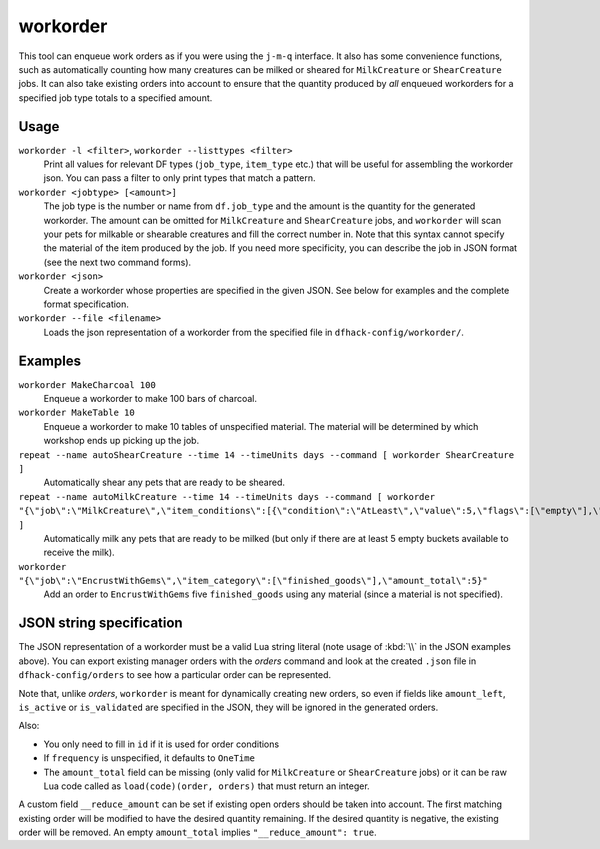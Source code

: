 workorder
=========

.. dfhack-tool::
    :summary: Create manager workorders.
    :tags: fort productivity workorders

This tool can enqueue work orders as if you were using the ``j-m-q`` interface.
It also has some convenience functions, such as automatically counting how many
creatures can be milked or sheared for ``MilkCreature`` or ``ShearCreature``
jobs. It can also take existing orders into account to ensure that the quantity
produced by *all* enqueued workorders for a specified job type totals to a
specified amount.

Usage
-----

``workorder -l <filter>``, ``workorder --listtypes <filter>``
    Print all values for relevant DF types (``job_type``, ``item_type`` etc.)
    that will be useful for assembling the workorder json. You can pass a filter
    to only print types that match a pattern.
``workorder <jobtype> [<amount>]``
    The job type is the number or name from ``df.job_type`` and the amount is
    the quantity for the generated workorder. The amount can be omitted for
    ``MilkCreature`` and ``ShearCreature`` jobs, and ``workorder`` will scan
    your pets for milkable or shearable creatures and fill the correct number
    in. Note that this syntax cannot specify the material of the item produced
    by the job. If you need more specificity, you can describe the job in JSON
    format (see the next two command forms).
``workorder <json>``
    Create a workorder whose properties are specified in the given JSON. See
    below for examples and the complete format specification.
``workorder --file <filename>``
    Loads the json representation of a workorder from the specified file in
    ``dfhack-config/workorder/``.

Examples
--------

``workorder MakeCharcoal 100``
    Enqueue a workorder to make 100 bars of charcoal.
``workorder MakeTable 10``
    Enqueue a workorder to make 10 tables of unspecified material. The material
    will be determined by which workshop ends up picking up the job.
``repeat --name autoShearCreature --time 14 --timeUnits days --command [ workorder ShearCreature ]``
    Automatically shear any pets that are ready to be sheared.
``repeat --name autoMilkCreature --time 14 --timeUnits days --command [ workorder "{\"job\":\"MilkCreature\",\"item_conditions\":[{\"condition\":\"AtLeast\",\"value\":5,\"flags\":[\"empty\"],\"item_type\":\"BUCKET\"}]}" ]``
    Automatically milk any pets that are ready to be milked (but only if there
    are at least 5 empty buckets available to receive the milk).
``workorder "{\"job\":\"EncrustWithGems\",\"item_category\":[\"finished_goods\"],\"amount_total\":5}"``
    Add an order to ``EncrustWithGems`` five ``finished_goods`` using any
    material (since a material is not specified).

JSON string specification
-------------------------

The JSON representation of a workorder must be a valid Lua string literal (note
usage of :kbd:`\\` in the JSON examples above). You can export existing manager
orders with the `orders` command and look at the created ``.json`` file in
``dfhack-config/orders`` to see how a particular order can be represented.

Note that, unlike `orders`, ``workorder`` is meant for dynamically creating new
orders, so even if fields like ``amount_left``, ``is_active`` or
``is_validated`` are specified in the JSON, they will be ignored in the
generated orders.

Also:

- You only need to fill in ``id`` if it is used for order conditions
- If ``frequency`` is unspecified, it defaults to ``OneTime``
- The ``amount_total`` field can be missing (only valid for ``MilkCreature`` or
  ``ShearCreature`` jobs) or it can be raw Lua code called as
  ``load(code)(order, orders)`` that must return an integer.

A custom field ``__reduce_amount`` can be set if existing open orders should be
taken into account. The first matching existing order will be modified to have
the desired quantity remaining. If the desired quantity is negative, the
existing order will be removed. An empty ``amount_total`` implies
``"__reduce_amount": true``.
